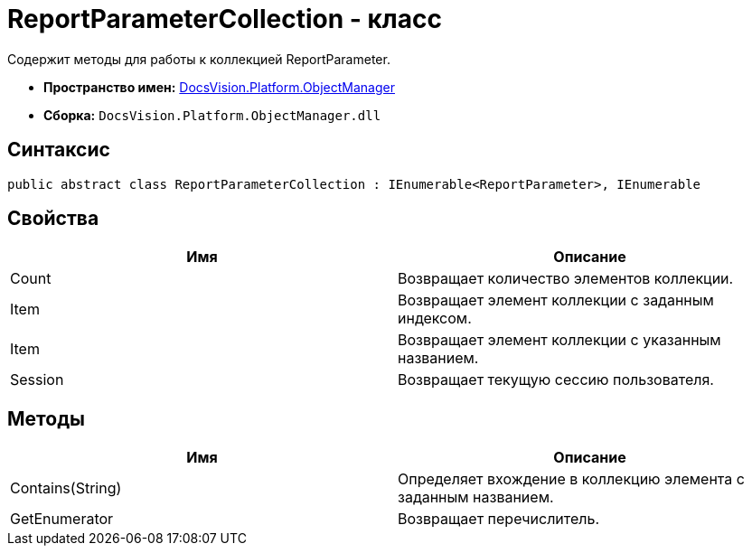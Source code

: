 = ReportParameterCollection - класс

Содержит методы для работы к коллекцией ReportParameter.

* *Пространство имен:* xref:api/DocsVision/Platform/ObjectManager/ObjectManager_NS.adoc[DocsVision.Platform.ObjectManager]
* *Сборка:* `DocsVision.Platform.ObjectManager.dll`

== Синтаксис

[source,csharp]
----
public abstract class ReportParameterCollection : IEnumerable<ReportParameter>, IEnumerable
----

== Свойства

[cols=",",options="header"]
|===
|Имя |Описание
|Count |Возвращает количество элементов коллекции.
|Item |Возвращает элемент коллекции с заданным индексом.
|Item |Возвращает элемент коллекции с указанным названием.
|Session |Возвращает текущую сессию пользователя.
|===

== Методы

[cols=",",options="header"]
|===
|Имя |Описание
|Contains(String) |Определяет вхождение в коллекцию элемента с заданным названием.
|GetEnumerator |Возвращает перечислитель.
|===
